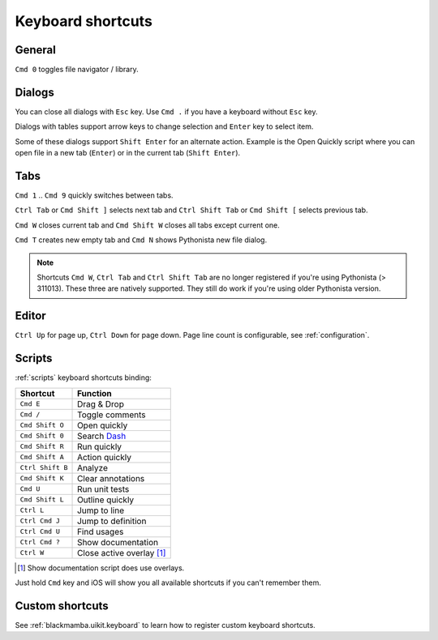 .. _shortcuts:

##################
Keyboard shortcuts
##################

General
=======

``Cmd 0`` toggles file navigator / library.


Dialogs
=======

You can close all dialogs with ``Esc`` key. Use ``Cmd .`` if you have a keyboard without
``Esc`` key.

Dialogs with tables support arrow keys to change selection and ``Enter`` key to select item.

Some of these dialogs support ``Shift Enter`` for an alternate action.
Example is the Open Quickly script where you can open file in a new tab (``Enter``)
or in the current tab (``Shift Enter``).


Tabs
====

``Cmd 1`` .. ``Cmd 9`` quickly switches between tabs.

``Ctrl Tab`` or ``Cmd Shift ]`` selects next tab and
``Ctrl Shift Tab`` or ``Cmd Shift [`` selects previous tab.

``Cmd W`` closes current tab and ``Cmd Shift W`` closes all tabs except
current one.

``Cmd T`` creates new empty tab and ``Cmd N`` shows Pythonista new file
dialog.

.. note:: Shortcuts ``Cmd W``, ``Ctrl Tab`` and ``Ctrl Shift Tab`` are no longer
    registered if you're using Pythonista (> 311013). These three are natively
    supported. They still do work if you're using older Pythonista version.


Editor
======

``Ctrl Up`` for page up, ``Ctrl Down`` for page down. Page
line count is configurable, see :ref:`configuration`.


Scripts
=======

:ref:`scripts` keyboard shortcuts binding:

================  ========
Shortcut          Function
================  ========
``Cmd E``         Drag & Drop
``Cmd /``         Toggle comments
``Cmd Shift O``   Open quickly
``Cmd Shift 0``   Search `Dash <https://kapeli.com/dash_ios>`_
``Cmd Shift R``   Run quickly
``Cmd Shift A``   Action quickly
``Ctrl Shift B``  Analyze
``Cmd Shift K``   Clear annotations
``Cmd U``         Run unit tests
``Cmd Shift L``   Outline quickly
``Ctrl L``        Jump to line
``Ctrl Cmd J``    Jump to definition
``Ctrl Cmd U``    Find usages
``Ctrl Cmd ?``    Show documentation
``Ctrl W``        Close active overlay [#f1]_
================  ========

.. [#f1] Show documentation script does use overlays.

Just hold ``Cmd`` key and iOS will show you all available shortcuts
if you can't remember them.


Custom shortcuts
================

See :ref:`blackmamba.uikit.keyboard` to learn how to register custom keyboard shortcuts.
